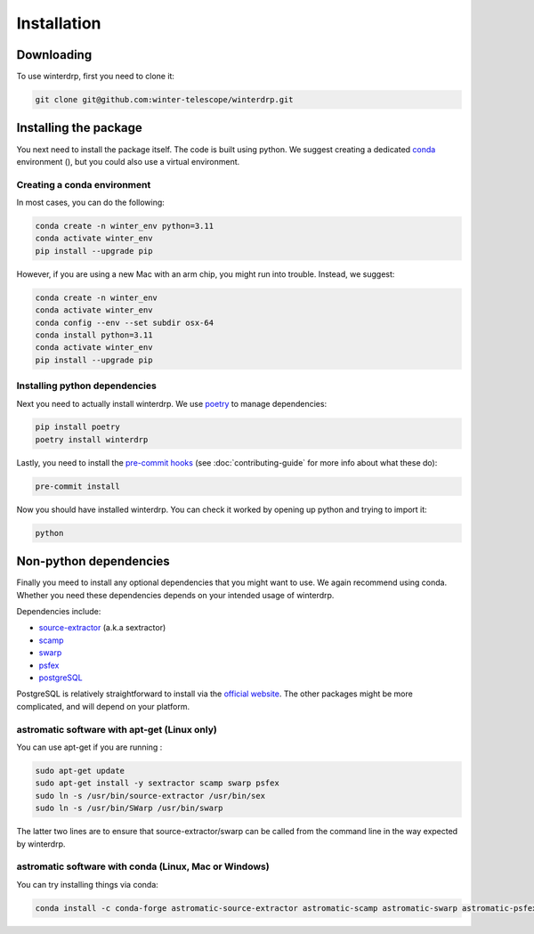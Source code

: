 Installation
============

Downloading
-----------

To use winterdrp, first you need to clone it:

.. code-block:: bash

    git clone git@github.com:winter-telescope/winterdrp.git


Installing the package
----------------------

You next need to install the package itself. The code is built using python.
We suggest creating a dedicated `conda <https://www.anaconda.com/products/distribution>`_ environment (), but you could also use a virtual environment.

Creating a conda environment
^^^^^^^^^^^^^^^^^^^^^^^^^^^^^

In most cases, you can do the following:

.. code-block:: bash

    conda create -n winter_env python=3.11
    conda activate winter_env
    pip install --upgrade pip

However, if you are using a new Mac with an arm chip, you might run into trouble.
Instead, we suggest:

.. code-block:: bash

    conda create -n winter_env
    conda activate winter_env
    conda config --env --set subdir osx-64
    conda install python=3.11
    conda activate winter_env
    pip install --upgrade pip

Installing python dependencies
^^^^^^^^^^^^^^^^^^^^^^^^^^^^^^

Next you need to actually install winterdrp. We use `poetry <https://python-poetry.org/>`_ to manage dependencies:

.. code-block:: bash

    pip install poetry
    poetry install winterdrp

Lastly, you need to install the `pre-commit hooks <https://pre-commit.com/>`_ (see :doc:`contributing-guide` for more info about what these do):

.. code-block:: bash

    pre-commit install

Now you should have installed winterdrp. You can check it worked by opening up python and trying to import it:

.. code-block:: bash

    python

.. doctest::

    >>> from winterdrp.paths import package_name
    >>> print(f"This is the {package_name} package")
    This is the winterdrp package

Non-python dependencies
-----------------------

Finally you meed to install any optional dependencies that you might want to use.
We again recommend using conda. Whether you need these dependencies depends on your intended usage of winterdrp.

Dependencies include:

* `source-extractor <https://www.astromatic.net/software/sextractor/>`_ (a.k.a sextractor)
* `scamp <https://www.astromatic.net/software/scamp/>`_
* `swarp <https://www.astromatic.net/software/swarp/>`_
* `psfex <https://www.astromatic.net/software/psfex/>`_
* `postgreSQL <https://www.postgresql.org/download/>`_

PostgreSQL is relatively straightforward to install via the `official website <https://www.postgresql.org/download/>`_.
The other packages might be more complicated, and will depend on your platform.

astromatic software with apt-get (Linux only)
^^^^^^^^^^^^^^^^^^^^^^^^^^^^^^^^^^^^^^^^^^^^^

You can use apt-get if you are running :

.. code-block:: bash

    sudo apt-get update
    sudo apt-get install -y sextractor scamp swarp psfex
    sudo ln -s /usr/bin/source-extractor /usr/bin/sex
    sudo ln -s /usr/bin/SWarp /usr/bin/swarp

The latter two lines are to ensure that source-extractor/swarp can be called from the command line in the way expected by winterdrp.

astromatic software with conda (Linux, Mac or Windows)
^^^^^^^^^^^^^^^^^^^^^^^^^^^^^^^^^^^^^^^^^^^^^^^^^^^^^^

You can try installing things via conda:

.. code-block:: bash

    conda install -c conda-forge astromatic-source-extractor astromatic-scamp astromatic-swarp astromatic-psfex

